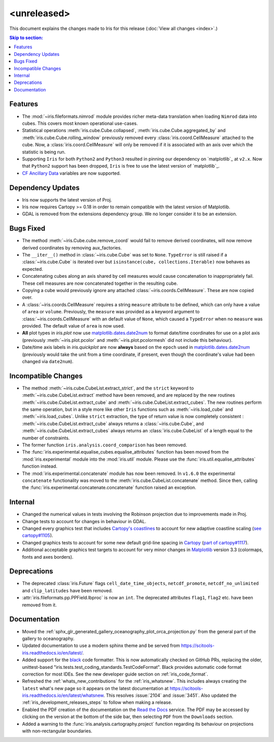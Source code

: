 <unreleased>
************

This document explains the changes made to Iris for this release
(:doc:`View all changes <index>`.)


.. contents:: Skip to section:
   :local:
   :depth: 3


Features
========

* The :mod:`~iris.fileformats.nimrod` module provides richer meta-data translation
  when loading ``Nimrod`` data into cubes. This covers most known
  operational use-cases.

* Statistical operations :meth:`iris.cube.Cube.collapsed`,
  :meth:`iris.cube.Cube.aggregated_by` and :meth:`iris.cube.Cube.rolling_window`
  previously removed every :class:`iris.coord.CellMeasure` attached to the
  cube.  Now, a :class:`iris.coord.CellMeasure` will only be removed if it is
  associated with an axis over which the statistic is being run.

* Supporting ``Iris`` for both ``Python2`` and ``Python3`` resulted in pinning our
  dependency on `matplotlib`_ at ``v2.x``.  Now that ``Python2`` support has
  been dropped, ``Iris`` is free to use the latest version of `matplotlib`_.

* `CF Ancillary Data`_ variables are now supported.


Dependency Updates
==================

* Iris now supports the latest version of Proj.

* Iris now requires Cartopy >= 0.18 in order to remain compatible with the latest
  version of Matplotlib.

* GDAL is removed from the extensions dependency group. We no longer consider it to
  be an extension.


Bugs Fixed
==========

* The method :meth:`~iris.Cube.cube.remove_coord` would fail to remove derived
  coordinates, will now remove derived coordinates by removing aux_factories.

* The ``__iter__()`` method in :class:`~iris.cube.Cube` was set to ``None``.
  ``TypeError`` is still raised if a :class:`~iris.cube.Cube` is iterated over
  but ``isinstance(cube, collections.Iterable)`` now behaves as expected.

* Concatenating cubes along an axis shared by cell measures would cause
  concatenation to inappropriately fail.  These cell measures are now
  concatenated together in the resulting cube.

* Copying a cube would previously ignore any attached
  :class:`~iris.coords.CellMeasure`.  These are now copied over.

* A :class:`~iris.coords.CellMeasure` requires a string ``measure`` attribute
  to be defined, which can only have a value of ``area`` or ``volume``.
  Previously, the ``measure`` was provided as a keyword argument to
  :class:`~iris.coords.CellMeasure` with an default value of ``None``, which
  caused a ``TypeError`` when no ``measure`` was provided.  The default value
  of ``area`` is now used.

* **All** plot types in `iris.plot` now use `matplotlib.dates.date2num
  <https://matplotlib.org/api/dates_api.html#matplotlib.dates.date2num>`_
  to format date/time coordinates for use on a plot axis (previously
  :meth:`~iris.plot.pcolor` and :meth:`~iris.plot.pcolormesh` did not include
  this behaviour).

* Date/time axis labels in `iris.quickplot` are now **always** based on the
  ``epoch`` used in `matplotlib.dates.date2num
  <https://matplotlib.org/api/dates_api.html#matplotlib.dates.date2num>`_
  (previously would take the unit from a time coordinate, if present, even
  though the coordinate's value had been changed via ``date2num``).


Incompatible Changes
====================

* The method :meth:`~iris.cube.CubeList.extract_strict`, and the ``strict``
  keyword to :meth:`~iris.cube.CubeList.extract` method have been removed, and
  are replaced by the new routines :meth:`~iris.cube.CubeList.extract_cube` and
  :meth:`~iris.cube.CubeList.extract_cubes`.
  The new routines perform the same operation, but in a style more like other
  ``Iris`` functions such as :meth:`~iris.load_cube` and :meth:`~iris.load_cubes`.
  Unlike ``strict`` extraction, the type of return value is now completely
  consistent : :meth:`~iris.cube.CubeList.extract_cube` always returns a
  :class:`~iris.cube.Cube`, and :meth:`~iris.cube.CubeList.extract_cubes`
  always returns an :class:`iris.cube.CubeList` of a length equal to the
  number of constraints.

* The former function ``iris.analysis.coord_comparison`` has been removed.

* The :func:`iris.experimental.equalise_cubes.equalise_attributes` function
  has been moved from the :mod:`iris.experimental` module into the
  :mod:`iris.util` module.  Please use the :func:`iris.util.equalise_attributes`
  function instead.

* The :mod:`iris.experimental.concatenate` module has now been removed. In
  ``v1.6.0`` the experimental ``concatenate`` functionality was moved to the
  :meth:`iris.cube.CubeList.concatenate` method.  Since then, calling the
  :func:`iris.experimental.concatenate.concatenate` function raised an
  exception.

Internal
========

* Changed the numerical values in tests involving the Robinson projection due
  to improvements made in Proj.

* Change tests to account for changes in behaviour in GDAL.

* Changed every graphics test that includes `Cartopy's coastlines
  <https://scitools.org.uk/cartopy/docs/latest/matplotlib/
  geoaxes.html?highlight=coastlines#cartopy.mpl.geoaxes.GeoAxes.coastlines>`_
  to account for new adaptive coastline scaling (`see cartopy#1105
  <https://github.com/SciTools/cartopy/pull/1105>`_).

* Changed graphics tests to account for some new default grid-line spacing in
  `Cartopy <https://github.com/SciTools/cartopy>`_ (`part of cartopy#1117
  <https://github.com/SciTools/cartopy/pull/1117>`_).

* Additional acceptable graphics test targets to account for very minor changes
  in `Matplotlib <https://github.com/matplotlib/matplotlib>`_ version 3.3
  (colormaps, fonts and axes borders).


Deprecations
============

* The deprecated :class:`iris.Future` flags ``cell_date_time_objects``,
  ``netcdf_promote``, ``netcdf_no_unlimited`` and ``clip_latitudes`` have
  been removed.

* :attr:`iris.fileformats.pp.PPField.lbproc` is now an ``int``. The
  deprecated attributes ``flag1``, ``flag2`` etc. have been removed from it.


Documentation
=============

* Moved the :ref:`sphx_glr_generated_gallery_oceanography_plot_orca_projection.py`
  from the general part of the gallery to oceanography.

* Updated documentation to use a modern sphinx theme and be served from
  https://scitools-iris.readthedocs.io/en/latest/.

* Added support for the `black <https://black.readthedocs.io/en/stable/>`_ code
  formatter.  This is now automatically checked on GitHub PRs, replacing the
  older, unittest-based "iris.tests.test_coding_standards.TestCodeFormat".
  Black provides automatic code format correction for most IDEs.  See the new
  developer guide section on :ref:`iris_code_format`.

* Refreshed the :ref:`whats_new_contributions` for the :ref:`iris_whatsnew`.
  This includes always creating the ``latest`` what's new page so it appears
  on the latest documentation at
  https://scitools-iris.readthedocs.io/en/latest/whatsnew.  This resolves
  :issue:`2104` and :issue:`3451`.  Also updated the
  :ref:`iris_development_releases_steps` to follow when making a release.

* Enabled the PDF creation of the documentation on the `Read the Docs`_ service.
  The PDF may be accessed by clicking on the version at the bottom of the side
  bar, then selecting ``PDF`` from the ``Downloads`` section.

* Added a warning to the :func:`iris.analysis.cartography.project` function
  regarding its behaviour on projections with non-rectangular boundaries.

.. _Read the Docs: https://scitools-iris.readthedocs.io/en/latest/
.. _matplotlib: https://matplotlib.org/
.. _CF Ancillary Data: https://cfconventions.org/Data/cf-conventions/cf-conventions-1.8/cf-conventions.html#ancillary-data
